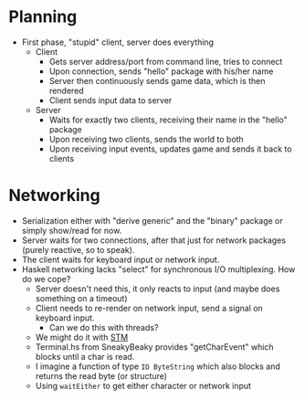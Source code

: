 * Planning
  - First phase, "stupid" client, server does everything
    - Client
      - Gets server address/port from command line, tries to connect
      - Upon connection, sends "hello" package with his/her name
      - Server then continuously sends game data, which is then rendered
      - Client sends input data to server
    - Server
      - Waits for exactly two clients, receiving their name in the "hello" package
      - Upon receiving two clients, sends the world to both
      - Upon receiving input events, updates game and sends it back to clients
* Networking
  - Serialization either with "derive generic" and the "binary"
    package or simply show/read for now.
  - Server waits for two connections, after that just for network
    packages (purely reactive, so to speak).
  - The client waits for keyboard input or network input.
  - Haskell networking lacks "select" for synchronous I/O
    multiplexing. How do we cope?
    - Server doesn't need this, it only reacts to input (and maybe
      does something on a timeout)
    - Client needs to re-render on network input, send a signal on
      keyboard input.
      - Can we do this with threads?
	- We might do it with [[http://chimera.labs.oreilly.com/books/1230000000929/ch10.html#sec_tchan][STM]]
	- Terminal.hs from SneakyBeaky provides "getCharEvent" which
          blocks until a char is read.
	- I imagine a function of type =IO ByteString= which also blocks and
          returns the read byte (or structure)
	- Using =waitEither= to get either character or network input

